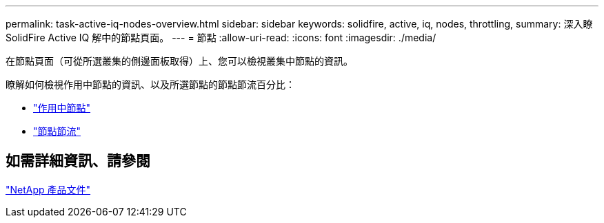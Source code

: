---
permalink: task-active-iq-nodes-overview.html 
sidebar: sidebar 
keywords: solidfire, active, iq, nodes, throttling, 
summary: 深入瞭SolidFire Active IQ 解中的節點頁面。 
---
= 節點
:allow-uri-read: 
:icons: font
:imagesdir: ./media/


[role="lead"]
在節點頁面（可從所選叢集的側邊面板取得）上、您可以檢視叢集中節點的資訊。

瞭解如何檢視作用中節點的資訊、以及所選節點的節點節流百分比：

* link:task-active-iq-active-nodes.html["作用中節點"]
* link:task-active-iq-node-throttling.html["節點節流"]




== 如需詳細資訊、請參閱

https://www.netapp.com/support-and-training/documentation/["NetApp 產品文件"^]
